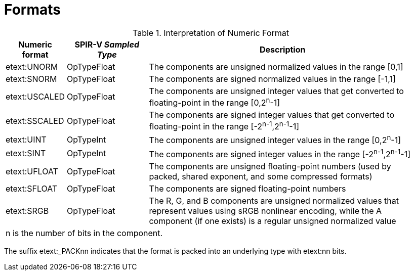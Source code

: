 // Copyright 2015-2023 The Khronos Group Inc.
//
// SPDX-License-Identifier: CC-BY-4.0

[[formats]]
= Formats

<<<

[[formats-numericformat]]
.Interpretation of Numeric Format
[width="95%",cols="2,3,10",options="header"]
|====
| Numeric format | SPIR-V _Sampled Type_ | Description
| etext:UNORM    | OpTypeFloat           | The components are unsigned normalized values in the range [eq]#[0,1]#
| etext:SNORM    | OpTypeFloat           | The components are signed normalized values in the range [eq]#[-1,1]#
| etext:USCALED  | OpTypeFloat           | The components are unsigned integer values that get converted to floating-point in the range [0,2^n^-1]
| etext:SSCALED  | OpTypeFloat           | The components are signed integer values that get converted to floating-point in the range [-2^n-1^,2^n-1^-1]
| etext:UINT     | OpTypeInt             | The components are unsigned integer values in the range [0,2^n^-1]
| etext:SINT     | OpTypeInt             | The components are signed integer values in the range [-2^n-1^,2^n-1^-1]
| etext:UFLOAT   | OpTypeFloat           | The components are unsigned floating-point numbers (used by packed, shared exponent, and some compressed formats)
| etext:SFLOAT   | OpTypeFloat           | The components are signed floating-point numbers
| etext:SRGB     | OpTypeFloat           | The R, G, and B components are unsigned normalized values that represent values using sRGB nonlinear encoding, while the A component (if one exists) is a regular unsigned normalized value
3+| [eq]#n# is the number of bits in the component.
|====

The suffix etext:_PACKnn indicates that the format is packed into an
underlying type with etext:nn bits.
ifdef::VK_VERSION_1_1,VK_KHR_sampler_ycbcr_conversion[]
The suffix etext:_mPACKnn is a short-hand that indicates that the format has
etext:m groups of components (which may or may not be stored in separate
_planes_) that are each packed into an underlying type with etext:nn bits.
endif::VK_VERSION_1_1,VK_KHR_sampler_ycbcr_conversion[]
